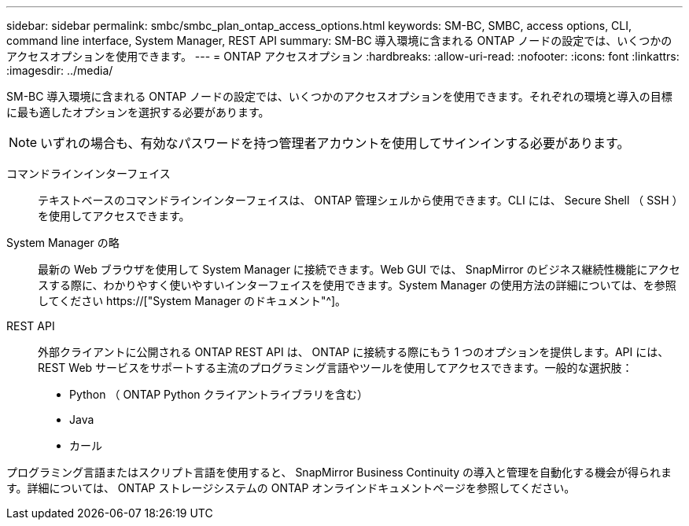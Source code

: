 ---
sidebar: sidebar 
permalink: smbc/smbc_plan_ontap_access_options.html 
keywords: SM-BC, SMBC, access options, CLI, command line interface, System Manager, REST API 
summary: SM-BC 導入環境に含まれる ONTAP ノードの設定では、いくつかのアクセスオプションを使用できます。 
---
= ONTAP アクセスオプション
:hardbreaks:
:allow-uri-read: 
:nofooter: 
:icons: font
:linkattrs: 
:imagesdir: ../media/


[role="lead"]
SM-BC 導入環境に含まれる ONTAP ノードの設定では、いくつかのアクセスオプションを使用できます。それぞれの環境と導入の目標に最も適したオプションを選択する必要があります。


NOTE: いずれの場合も、有効なパスワードを持つ管理者アカウントを使用してサインインする必要があります。

コマンドラインインターフェイス:: テキストベースのコマンドラインインターフェイスは、 ONTAP 管理シェルから使用できます。CLI には、 Secure Shell （ SSH ）を使用してアクセスできます。
System Manager の略:: 最新の Web ブラウザを使用して System Manager に接続できます。Web GUI では、 SnapMirror のビジネス継続性機能にアクセスする際に、わかりやすく使いやすいインターフェイスを使用できます。System Manager の使用方法の詳細については、を参照してください https://["System Manager のドキュメント"^]。
REST API:: 外部クライアントに公開される ONTAP REST API は、 ONTAP に接続する際にもう 1 つのオプションを提供します。API には、 REST Web サービスをサポートする主流のプログラミング言語やツールを使用してアクセスできます。一般的な選択肢：
+
--
* Python （ ONTAP Python クライアントライブラリを含む）
* Java
* カール


--


プログラミング言語またはスクリプト言語を使用すると、 SnapMirror Business Continuity の導入と管理を自動化する機会が得られます。詳細については、 ONTAP ストレージシステムの ONTAP オンラインドキュメントページを参照してください。
